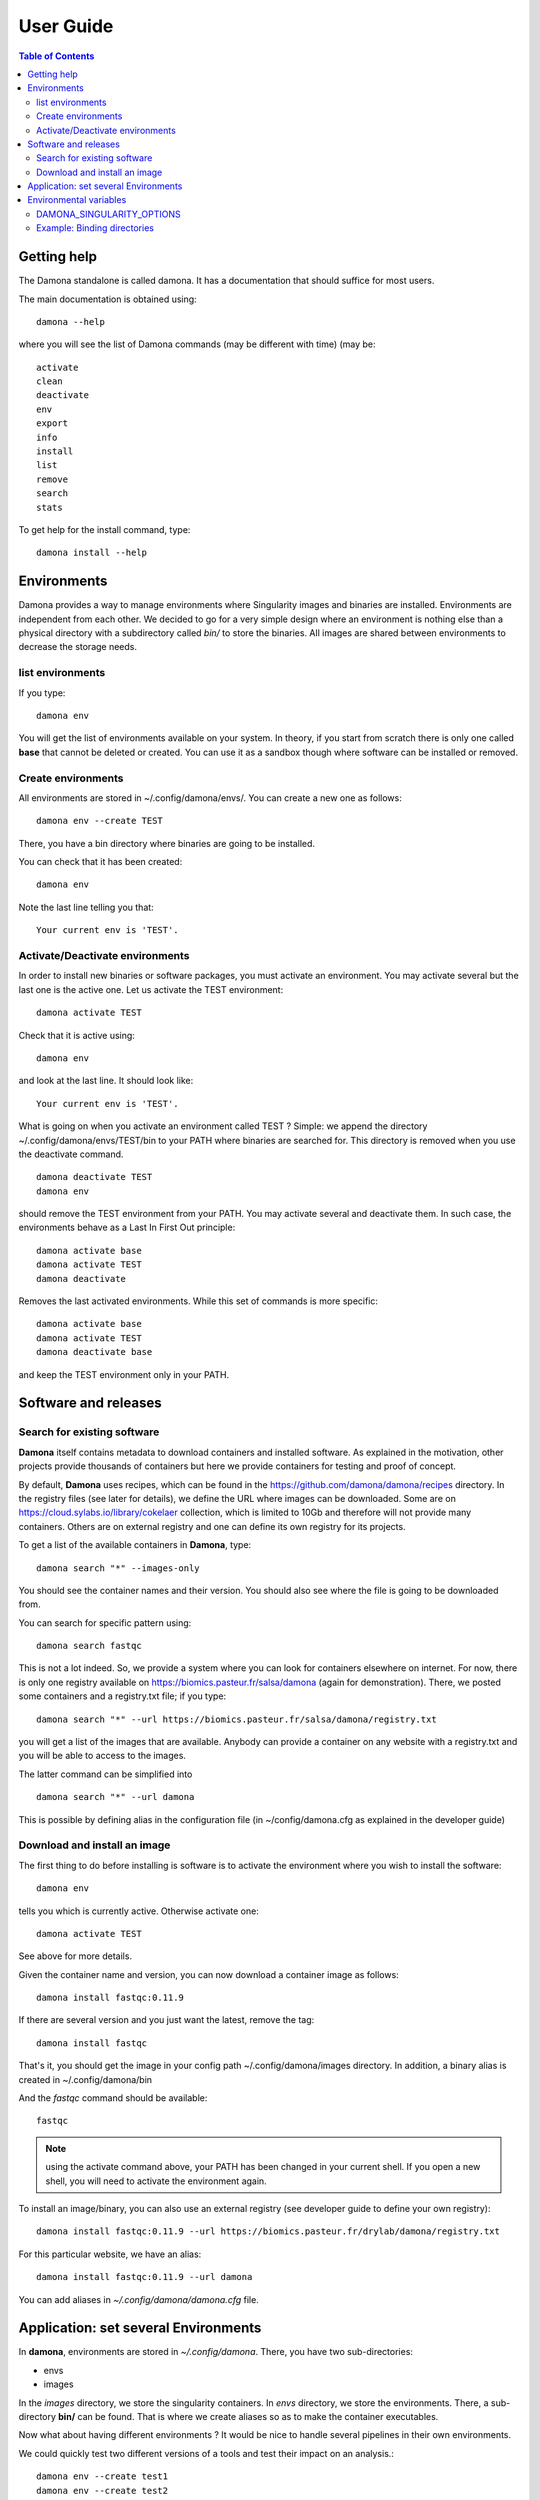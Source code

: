 User Guide
##########


.. contents:: Table of Contents

Getting help
-------------

The Damona standalone is called damona. It has a documentation that should suffice for most users.

The main documentation is obtained using::

    damona --help

where you will see the list of Damona commands (may be different with time) (may be::

    activate
    clean
    deactivate
    env
    export
    info
    install
    list
    remove
    search
    stats

To get help for the install command, type::

    damona install --help

Environments
------------

Damona provides a way to manage environments where Singularity images and binaries are installed.
Environments are independent from each other. We decided to go for a very simple design where an environment is nothing
else than a physical directory with a subdirectory called *bin/* to store the binaries. All images are shared between
environments to decrease the storage needs.

list environments
~~~~~~~~~~~~~~~~~~

If you type::

    damona env

You will get the list of environments available on your system. In theory, if you start from scratch there is only one
called **base** that cannot be deleted or created. You can use it as a sandbox though where software can be installed or removed.

Create environments
~~~~~~~~~~~~~~~~~~~

All environments are stored in ~/.config/damona/envs/. You can create a new one as follows::

    damona env --create TEST

There, you have a bin directory where binaries are going to be installed.

You can check that it has been created::

    damona env

Note the last line telling you that::

    Your current env is 'TEST'.

Activate/Deactivate environments
~~~~~~~~~~~~~~~~~~~~~~~~~~~~~~~~~
In order to install new binaries or software packages, you must activate an environment. You may activate several but the last one is the active one. Let us activate the TEST environment::

    damona activate TEST

Check that it is active using::

    damona env

and look at the last line. It should look like::

    Your current env is 'TEST'.


What is going on when you activate an environment called TEST ? Simple: we append the directory ~/.config/damona/envs/TEST/bin to your PATH where binaries are searched for. This directory is removed when you use the deactivate command.
::

    damona deactivate TEST
    damona env

should remove the TEST environment from your PATH. You may activate several and deactivate them. In such case, the environments behave as a Last In First Out principle::

    damona activate base
    damona activate TEST
    damona deactivate

Removes the last activated environments. While this set of commands is more specific::

    damona activate base
    damona activate TEST
    damona deactivate base

and keep the TEST environment only in your PATH.



Software and releases
---------------------

Search for existing software
~~~~~~~~~~~~~~~~~~~~~~~~~~~~

**Damona** itself contains metadata to download containers and installed software. As explained in the motivation, other
projects provide thousands of containers but here we provide containers for
testing and proof of concept.

By default, **Damona** uses recipes, which can be found in the
https://github.com/damona/damona/recipes directory. In the registry files (see
later for details), we define the URL where images can be downloaded. Some are
on https://cloud.sylabs.io/library/cokelaer collection, which is limited to 10Gb
and therefore will not provide many containers. Others are on external registry
and one can define its own registry for its projects.

To get a list of the available containers in **Damona**, type::

   damona search "*" --images-only

You should see the container names and their version. You should also see where
the file is going to be downloaded from.

You can search for specific pattern using::

    damona search fastqc

This is not a lot indeed. So, we provide a system where you can look for
containers elsewhere on internet. For now, there is only one registry available
on https://biomics.pasteur.fr/salsa/damona (again for demonstration). There, we posted
some containers and a registry.txt file; if you type::

    damona search "*" --url https://biomics.pasteur.fr/salsa/damona/registry.txt

you will get a list of the images that are available. Anybody can provide a
container on any website with a registry.txt and you will be able to access to
the images.

The latter command can be simplified into ::

    damona search "*" --url damona

This is possible by defining alias in the configuration file (in
~/config/damona.cfg as explained in the developer guide)



Download and install an image
~~~~~~~~~~~~~~~~~~~~~~~~~~~~~~

The first thing to do before installing is software is to activate the environment where you wish to install the
software::

    damona env

tells you which is currently active. Otherwise activate one::

    damona activate TEST

See above for more details.

Given the container name and version, you can now download a container image as follows::

    damona install fastqc:0.11.9

If there are several version and you just want the latest, remove the tag::

    damona install fastqc

That's it, you should get the image in your config path ~/.config/damona/images
directory. In addition, a binary alias is created in ~/.config/damona/bin

And the *fastqc* command should be available::

    fastqc

.. note:: using the activate command above, your PATH has been changed in your current shell. If you open a new shell,
   you will need to activate the environment again.

To install an image/binary, you can also use an external registry (see developer
guide to define your own registry)::

    damona install fastqc:0.11.9 --url https://biomics.pasteur.fr/drylab/damona/registry.txt

For this particular website, we have an alias::

    damona install fastqc:0.11.9 --url damona

You can add aliases in *~/.config/damona/damona.cfg* file.

Application: set several Environments
--------------------------------------

In **damona**, environments are stored in *~/.config/damona*. There, you have two sub-directories:

* envs
* images

In the *images* directory, we store the singularity containers. In *envs* directory, we store the environments.
There, a sub-directory **bin/** can be found. That is where we create aliases
so as to make the container executables.

Now what about having different environments ? It would be nice to handle
several pipelines in their own environments.

We could quickly test two different versions of a tools and test their impact on an
analysis.::

    damona env --create test1
    damona env --create test2

Now, you need to activate the first one::

    damona activate test1

and install a tool with a given version in this environment::

    damona install fastqc:0.11.9

And to install it in the *test2* environment::

    damona deactivate
    damona activate test2
    damona install fastqc:0.11.8 --url damona

You can activate as many environments as you wish. Calling deactivate will only
deactivate the last activated environment. In works as a Last In First Out mechanism.

Environmental variables
------------------------
DAMONA_SINGULARITY_OPTIONS
~~~~~~~~~~~~~~~~~~~~~~~~~~

All binaries created with **Damona** use this syntax::

    singularity -s exec ${DAMONA_SINGULARITY_OPTIONS} ${DAMONA_PATH}/images/<IMAGE> <EXE> ${1+"$@"}

where EXE is the name of the executable binary, IMAGE the name of the container.
Then, you can see two environmental variables.

The DAMONA_SINGULARITY_OPTIONS can be used to provide any required options to singularity.
If undefined, it is set to an empty string. Otherwise, you can defined it as follows:

    export DAMONA_SINGULARITY_OPTIONS="whatever_you_need"

Note anout display and the -e option.

It is usually good practive to set the -e option to not use the environement where you start the container. However, you may have issue with X11 display. Indeed, -e means do not use any environment variable. Therefore the DISPLAY is unset. If such case, you can use::

    export DAMONA_SINGULARITY_OPTIONS=" -e --env DISPLAY=:1"


Example: Binding directories
~~~~~~~~~~~~~~~~~~~~~~~~~~~~~

This variable is especially useful would you need to bind a path that is not present in
standard configuration. For example, on a cluster where your admin system set up
a local scratch in /local/scratch, you can tell singularity to look there by
binding this path into your container::

    export DAMONA_SINGULARITY_OPTIONS="-B /local/scratch:/local/scratch"

